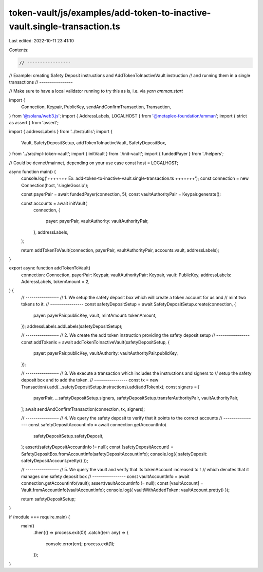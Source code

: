 token-vault/js/examples/add-token-to-inactive-vault.single-transaction.ts
=========================================================================

Last edited: 2022-10-11 23:41:10

Contents:

.. code-block:: ts

    // -----------------
// Example: creating Safety Deposit instructions and AddTokenToInactiveVault instruction
// and running them in a single transactions
// -----------------

// Make sure to have a local validator running to try this as is, i.e. via `yarn amman:start`

import {
  Connection,
  Keypair,
  PublicKey,
  sendAndConfirmTransaction,
  Transaction,
} from '@solana/web3.js';
import { AddressLabels, LOCALHOST } from '@metaplex-foundation/amman';
import { strict as assert } from 'assert';

import { addressLabels } from '../test/utils';
import {
  Vault,
  SafetyDepositSetup,
  addTokenToInactiveVault,
  SafetyDepositBox,
} from '../src/mpl-token-vault';
import { initVault } from './init-vault';
import { fundedPayer } from './helpers';

// Could be devnet/mainnet, depending on your use case
const host = LOCALHOST;

async function main() {
  console.log('+++++++ Ex: add-token-to-inactive-vault.single-transaction.ts  +++++++');
  const connection = new Connection(host, 'singleGossip');

  const payerPair = await fundedPayer(connection, 5);
  const vaultAuthorityPair = Keypair.generate();

  const accounts = await initVault(
    connection,
    {
      payer: payerPair,
      vaultAuthority: vaultAuthorityPair,
    },
    addressLabels,
  );

  return addTokenToVault(connection, payerPair, vaultAuthorityPair, accounts.vault, addressLabels);
}

export async function addTokenToVault(
  connection: Connection,
  payerPair: Keypair,
  vaultAuthorityPair: Keypair,
  vault: PublicKey,
  addressLabels: AddressLabels,
  tokenAmount = 2,
) {
  // -----------------
  // 1. We setup the safety deposit box which will create a token account for us and
  //    mint two tokens to it.
  // -----------------
  const safetyDepositSetup = await SafetyDepositSetup.create(connection, {
    payer: payerPair.publicKey,
    vault,
    mintAmount: tokenAmount,
  });
  addressLabels.addLabels(safetyDepositSetup);

  // -----------------
  // 2. We create the add token instruction providing the safety deposit setup
  // -----------------
  const addTokenIx = await addTokenToInactiveVault(safetyDepositSetup, {
    payer: payerPair.publicKey,
    vaultAuthority: vaultAuthorityPair.publicKey,
  });

  // -----------------
  // 3. We execute a transaction which includes the instructions and signers to
  //    setup the safety deposit box and to add the token.
  // -----------------
  const tx = new Transaction().add(...safetyDepositSetup.instructions).add(addTokenIx);
  const signers = [
    payerPair,
    ...safetyDepositSetup.signers,
    safetyDepositSetup.transferAuthorityPair,
    vaultAuthorityPair,
  ];
  await sendAndConfirmTransaction(connection, tx, signers);

  // -----------------
  // 4. We query the safety deposit to verify that it points to the correct accounts
  // -----------------
  const safetyDepositAccountInfo = await connection.getAccountInfo(
    safetyDepositSetup.safetyDeposit,
  );
  assert(safetyDepositAccountInfo != null);
  const [safetyDepositAccount] = SafetyDepositBox.fromAccountInfo(safetyDepositAccountInfo);
  console.log({ safetyDeposit: safetyDepositAccount.pretty() });

  // -----------------
  // 5. We query the vault and verify that its tokenAccount increased to 1
  //    which denotes that it manages one safety deposit box
  // -----------------
  const vaultAccountInfo = await connection.getAccountInfo(vault);
  assert(vaultAccountInfo != null);
  const [vaultAccount] = Vault.fromAccountInfo(vaultAccountInfo);
  console.log({ vaultWithAddedToken: vaultAccount.pretty() });

  return safetyDepositSetup;
}

if (module === require.main) {
  main()
    .then(() => process.exit(0))
    .catch((err: any) => {
      console.error(err);
      process.exit(1);
    });
}


